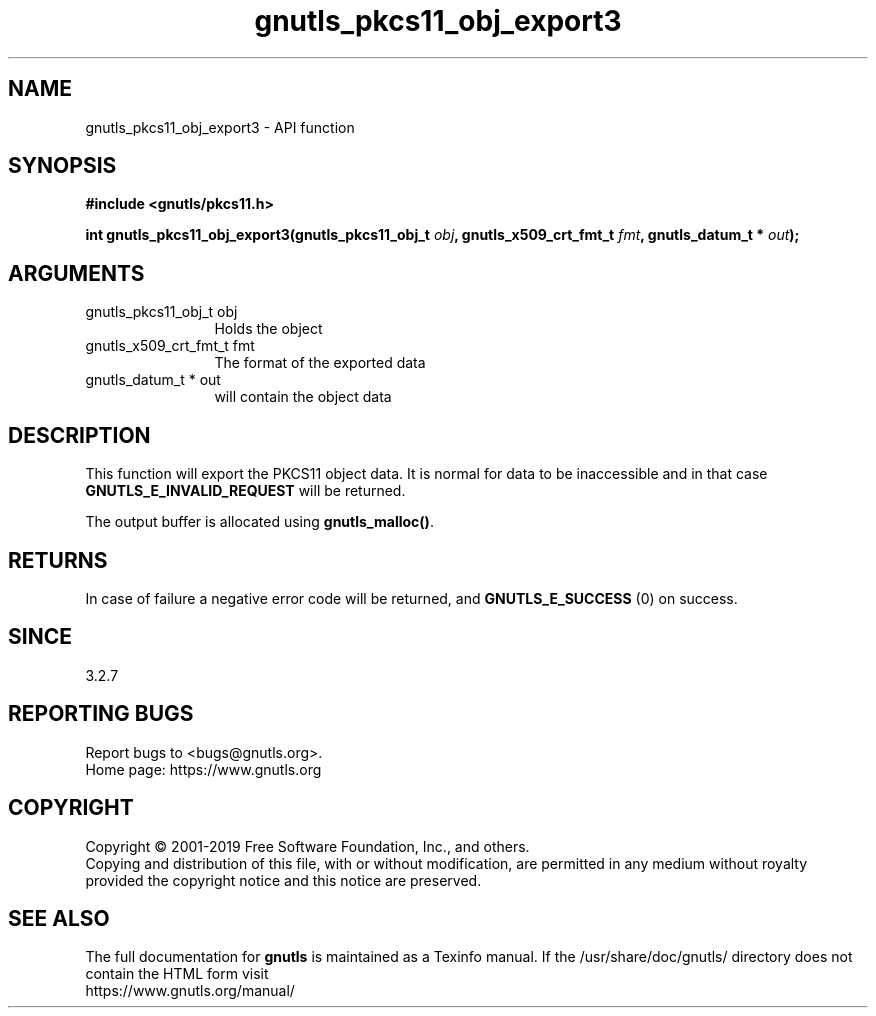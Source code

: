 .\" DO NOT MODIFY THIS FILE!  It was generated by gdoc.
.TH "gnutls_pkcs11_obj_export3" 3 "3.6.7" "gnutls" "gnutls"
.SH NAME
gnutls_pkcs11_obj_export3 \- API function
.SH SYNOPSIS
.B #include <gnutls/pkcs11.h>
.sp
.BI "int gnutls_pkcs11_obj_export3(gnutls_pkcs11_obj_t " obj ", gnutls_x509_crt_fmt_t " fmt ", gnutls_datum_t * " out ");"
.SH ARGUMENTS
.IP "gnutls_pkcs11_obj_t obj" 12
Holds the object
.IP "gnutls_x509_crt_fmt_t fmt" 12
The format of the exported data
.IP "gnutls_datum_t * out" 12
will contain the object data
.SH "DESCRIPTION"
This function will export the PKCS11 object data.  It is normal for
data to be inaccessible and in that case \fBGNUTLS_E_INVALID_REQUEST\fP
will be returned.

The output buffer is allocated using \fBgnutls_malloc()\fP.
.SH "RETURNS"
In case of failure a negative error code will be
returned, and \fBGNUTLS_E_SUCCESS\fP (0) on success.
.SH "SINCE"
3.2.7
.SH "REPORTING BUGS"
Report bugs to <bugs@gnutls.org>.
.br
Home page: https://www.gnutls.org

.SH COPYRIGHT
Copyright \(co 2001-2019 Free Software Foundation, Inc., and others.
.br
Copying and distribution of this file, with or without modification,
are permitted in any medium without royalty provided the copyright
notice and this notice are preserved.
.SH "SEE ALSO"
The full documentation for
.B gnutls
is maintained as a Texinfo manual.
If the /usr/share/doc/gnutls/
directory does not contain the HTML form visit
.B
.IP https://www.gnutls.org/manual/
.PP
